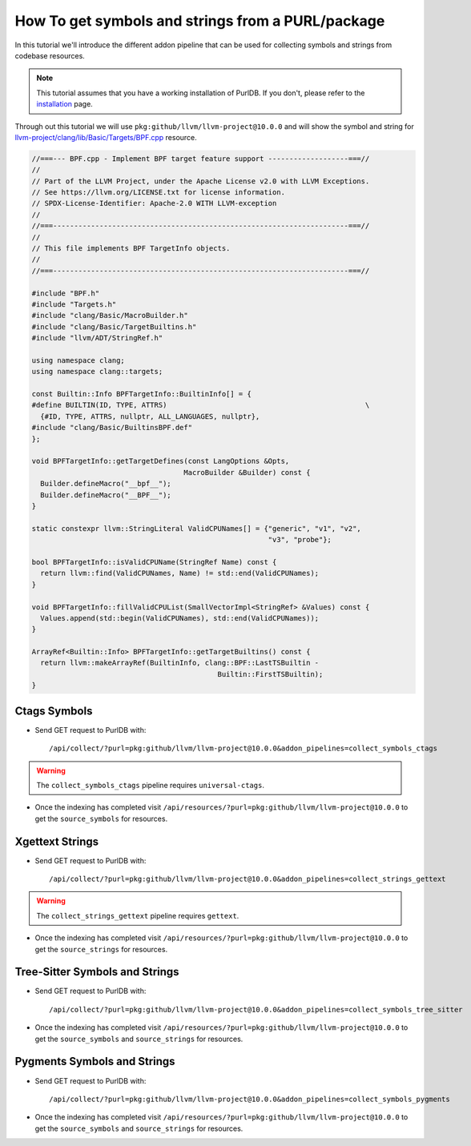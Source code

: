 .. _tutorial_symbol_and_string_collection:

How To get symbols and strings from a PURL/package
==================================================

In this tutorial we'll introduce the different addon pipeline that can be used for
collecting symbols and strings from codebase resources.

.. note::
    This tutorial assumes that you have a working installation of PurlDB.
    If you don't, please refer to the `installation <../purldb/overview.html#installation>`_ page.


Through out this tutorial we will use ``pkg:github/llvm/llvm-project@10.0.0`` and will show
the symbol and string for `llvm-project/clang/lib/Basic/Targets/BPF.cpp
<https://github.com/llvm/llvm-project/blob/llvmorg-10.0.0/clang/lib/Basic/Targets/BPF.cpp>`_
resource.

.. raw:: html

   <details>
   <summary><a>BPF.cpp</a></summary>
   </br>

.. code-block:: cpp

    //===--- BPF.cpp - Implement BPF target feature support -------------------===//
    //
    // Part of the LLVM Project, under the Apache License v2.0 with LLVM Exceptions.
    // See https://llvm.org/LICENSE.txt for license information.
    // SPDX-License-Identifier: Apache-2.0 WITH LLVM-exception
    //
    //===----------------------------------------------------------------------===//
    //
    // This file implements BPF TargetInfo objects.
    //
    //===----------------------------------------------------------------------===//

    #include "BPF.h"
    #include "Targets.h"
    #include "clang/Basic/MacroBuilder.h"
    #include "clang/Basic/TargetBuiltins.h"
    #include "llvm/ADT/StringRef.h"

    using namespace clang;
    using namespace clang::targets;

    const Builtin::Info BPFTargetInfo::BuiltinInfo[] = {
    #define BUILTIN(ID, TYPE, ATTRS)                                               \
      {#ID, TYPE, ATTRS, nullptr, ALL_LANGUAGES, nullptr},
    #include "clang/Basic/BuiltinsBPF.def"
    };

    void BPFTargetInfo::getTargetDefines(const LangOptions &Opts,
                                        MacroBuilder &Builder) const {
      Builder.defineMacro("__bpf__");
      Builder.defineMacro("__BPF__");
    }

    static constexpr llvm::StringLiteral ValidCPUNames[] = {"generic", "v1", "v2",
                                                            "v3", "probe"};

    bool BPFTargetInfo::isValidCPUName(StringRef Name) const {
      return llvm::find(ValidCPUNames, Name) != std::end(ValidCPUNames);
    }

    void BPFTargetInfo::fillValidCPUList(SmallVectorImpl<StringRef> &Values) const {
      Values.append(std::begin(ValidCPUNames), std::end(ValidCPUNames));
    }

    ArrayRef<Builtin::Info> BPFTargetInfo::getTargetBuiltins() const {
      return llvm::makeArrayRef(BuiltinInfo, clang::BPF::LastTSBuiltin -
                                                Builtin::FirstTSBuiltin);
    }

.. raw:: html

   </details>
   </br>


Ctags Symbols
-------------

- Send GET request to PurlDB with::

    /api/collect/?purl=pkg:github/llvm/llvm-project@10.0.0&addon_pipelines=collect_symbols_ctags

.. warning::
    The ``collect_symbols_ctags`` pipeline requires ``universal-ctags``.

- Once the indexing has completed visit ``/api/resources/?purl=pkg:github/llvm/llvm-project@10.0.0``
  to get the ``source_symbols`` for resources.

.. code-block:: json
  :caption: Ctags symbol for ``clang/lib/Basic/Targets/BPF.cpp`` in ``extra_data`` field
  :emphasize-lines: 35-41

    {
        "package": "http://127.0.0.1:8001/api/packages/<package-id>",
        "purl": "pkg:github/llvm/llvm-project@10.0.0",
        "path": "llvm-project-llvmorg-10.0.0.tar.gz-extract/llvm-project-llvmorg-10.0.0/clang/lib/Basic/Targets/BPF.cpp",
        "type": "file",
        "name": "BPF.cpp",
        "extension": ".cpp",
        "size": 1788,
        "md5": "382b406d1023d12cd8f28106043774ee",
        "sha1": "366146c8228c4e2cd46c47618fa3211ce48d96e2",
        "sha256": "d7609c502c7d462dcee1b631a80eb765ad7d10597991d88c3d4cd2ae0370eeba",
        "sha512": null,
        "git_sha1": null,
        "mime_type": "text/x-c",
        "file_type": "C source, ASCII text",
        "programming_language": "C++",
        "is_binary": false,
        "is_text": true,
        "is_archive": false,
        "is_media": false,
        "is_key_file": false,
        "detected_license_expression": "",
        "detected_license_expression_spdx": "",
        "license_detections": [],
        "license_clues": [],
        "percentage_of_license_text": null,
        "copyrights": [],
        "holders": [],
        "authors": [],
        "package_data": [],
        "emails": [],
        "urls": [],
        "extra_data": {
            "source_symbols": [
                "BUILTIN",
                "BuiltinInfo",
                "ValidCPUNames",
                "fillValidCPUList",
                "getTargetBuiltins",
                "getTargetDefines",
                "isValidCPUName"
            ]
        }
    }


Xgettext Strings
----------------

- Send GET request to PurlDB with::

    /api/collect/?purl=pkg:github/llvm/llvm-project@10.0.0&addon_pipelines=collect_strings_gettext

.. warning::
    The ``collect_strings_gettext`` pipeline requires ``gettext``.

- Once the indexing has completed visit ``/api/resources/?purl=pkg:github/llvm/llvm-project@10.0.0``
  to get the ``source_strings`` for resources.

.. code-block:: json
  :caption: Xgettext strings for ``clang/lib/Basic/Targets/BPF.cpp`` in ``extra_data`` field
  :emphasize-lines: 35-41

    {
        "package": "http://127.0.0.1:8001/api/packages/<package-id>",
        "purl": "pkg:github/llvm/llvm-project@10.0.0",
        "path": "llvm-project-llvmorg-10.0.0.tar.gz-extract/llvm-project-llvmorg-10.0.0/clang/lib/Basic/Targets/BPF.cpp",
        "type": "file",
        "name": "BPF.cpp",
        "extension": ".cpp",
        "size": 1788,
        "md5": "382b406d1023d12cd8f28106043774ee",
        "sha1": "366146c8228c4e2cd46c47618fa3211ce48d96e2",
        "sha256": "d7609c502c7d462dcee1b631a80eb765ad7d10597991d88c3d4cd2ae0370eeba",
        "sha512": null,
        "git_sha1": null,
        "mime_type": "text/x-c",
        "file_type": "C source, ASCII text",
        "programming_language": "C++",
        "is_binary": false,
        "is_text": true,
        "is_archive": false,
        "is_media": false,
        "is_key_file": false,
        "detected_license_expression": "",
        "detected_license_expression_spdx": "",
        "license_detections": [],
        "license_clues": [],
        "percentage_of_license_text": null,
        "copyrights": [],
        "holders": [],
        "authors": [],
        "package_data": [],
        "emails": [],
        "urls": [],
        "extra_data": {
            "source_strings": [
                "__bpf__",
                "__BPF__",
                "generic",
                "v",
                "v",
                "v",
                "probe"
            ]
        }
    }

Tree-Sitter Symbols and Strings
-------------------------------

- Send GET request to PurlDB with::

    /api/collect/?purl=pkg:github/llvm/llvm-project@10.0.0&addon_pipelines=collect_symbols_tree_sitter

- Once the indexing has completed visit ``/api/resources/?purl=pkg:github/llvm/llvm-project@10.0.0``
  to get the ``source_symbols`` and ``source_strings`` for resources.

.. code-block:: json
  :caption: Tree-Sitter symbols and strings for ``clang/lib/Basic/Targets/BPF.cpp`` in ``extra_data`` field
  :emphasize-lines: 35-69, 72-84

    {
        "package": "http://127.0.0.1:8001/api/packages/<package-id>",
        "purl": "pkg:github/llvm/llvm-project@10.0.0",
        "path": "llvm-project-llvmorg-10.0.0.tar.gz-extract/llvm-project-llvmorg-10.0.0/clang/lib/Basic/Targets/BPF.cpp",
        "type": "file",
        "name": "BPF.cpp",
        "extension": ".cpp",
        "size": 1788,
        "md5": "382b406d1023d12cd8f28106043774ee",
        "sha1": "366146c8228c4e2cd46c47618fa3211ce48d96e2",
        "sha256": "d7609c502c7d462dcee1b631a80eb765ad7d10597991d88c3d4cd2ae0370eeba",
        "sha512": null,
        "git_sha1": null,
        "mime_type": "text/x-c",
        "file_type": "C source, ASCII text",
        "programming_language": "C++",
        "is_binary": false,
        "is_text": true,
        "is_archive": false,
        "is_media": false,
        "is_key_file": false,
        "detected_license_expression": "",
        "detected_license_expression_spdx": "",
        "license_detections": [],
        "license_clues": [],
        "percentage_of_license_text": null,
        "copyrights": [],
        "holders": [],
        "authors": [],
        "package_data": [],
        "emails": [],
        "urls": [],
        "extra_data": {
            "source_symbols": [
                "clang",
                "targets",
                "BuiltinInfo",
                "BUILTIN",
                "ID",
                "TYPE",
                "ATTRS",
                "TYPE",
                "ATTRS",
                "ALL_LANGUAGES",
                "getTargetDefines",
                "Opts",
                "Builder",
                "Builder",
                "Builder",
                "ValidCPUNames",
                "isValidCPUName",
                "Name",
                "find",
                "ValidCPUNames",
                "Name",
                "end",
                "ValidCPUNames",
                "fillValidCPUList",
                "Values",
                "Values",
                "begin",
                "ValidCPUNames",
                "end",
                "ValidCPUNames",
                "getTargetBuiltins",
                "makeArrayRef",
                "BuiltinInfo",
                "LastTSBuiltin",
                "FirstTSBuiltin"
            ],
            "source_strings": [
                "BPF.h",
                "Targets.h",
                "clang/Basic/MacroBuilder.h",
                "clang/Basic/TargetBuiltins.h",
                "llvm/ADT/StringRef.h",
                "clang/Basic/BuiltinsBPF.def",
                "__bpf__",
                "__BPF__",
                "generic",
                "v1",
                "v2",
                "v3",
                "probe"
            ]
        }
    }

Pygments Symbols and Strings
-------------------------------

- Send GET request to PurlDB with::

    /api/collect/?purl=pkg:github/llvm/llvm-project@10.0.0&addon_pipelines=collect_symbols_pygments

- Once the indexing has completed visit ``/api/resources/?purl=pkg:github/llvm/llvm-project@10.0.0``
  to get the ``source_symbols`` and ``source_strings`` for resources.


.. code-block:: json
  :caption: Pygments symbols and strings for ``clang/lib/Basic/Targets/BPF.cpp`` in ``extra_data`` field
  :emphasize-lines: 35-40, 43-63

    {
        "package": "http://127.0.0.1:8001/api/packages/<package-id>",
        "purl": "pkg:github/llvm/llvm-project@10.0.0",
        "path": "llvm-project-llvmorg-10.0.0.tar.gz-extract/llvm-project-llvmorg-10.0.0/clang/lib/Basic/Targets/BPF.cpp",
        "type": "file",
        "name": "BPF.cpp",
        "extension": ".cpp",
        "size": 1788,
        "md5": "382b406d1023d12cd8f28106043774ee",
        "sha1": "366146c8228c4e2cd46c47618fa3211ce48d96e2",
        "sha256": "d7609c502c7d462dcee1b631a80eb765ad7d10597991d88c3d4cd2ae0370eeba",
        "sha512": null,
        "git_sha1": null,
        "mime_type": "text/x-c",
        "file_type": "C source, ASCII text",
        "programming_language": "C++",
        "is_binary": false,
        "is_text": true,
        "is_archive": false,
        "is_media": false,
        "is_key_file": false,
        "detected_license_expression": "",
        "detected_license_expression_spdx": "",
        "license_detections": [],
        "license_clues": [],
        "percentage_of_license_text": null,
        "copyrights": [],
        "holders": [],
        "authors": [],
        "package_data": [],
        "emails": [],
        "urls": [],
        "extra_data": {
            "source_symbols": [
                "clang",
                "clang",
                "targets",
                "BPFTargetInfo::getTargetDefines",
                "BPFTargetInfo::isValidCPUName",
                "BPFTargetInfo::fillValidCPUList"
            ],
            "source_strings": [
                "\"",
                "__bpf__",
                "\"",
                "\"",
                "__BPF__",
                "\"",
                "\"",
                "generic",
                "\"",
                "\"",
                "v1",
                "\"",
                "\"",
                "v2",
                "\"",
                "\"",
                "v3",
                "\"",
                "\"",
                "probe",
                "\""
            ]
        }
    }
